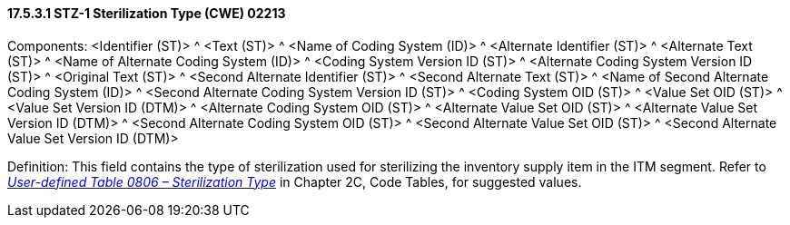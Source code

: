 ==== 17.5.3.1 STZ-1 Sterilization Type (CWE) 02213

Components: <Identifier (ST)> ^ <Text (ST)> ^ <Name of Coding System (ID)> ^ <Alternate Identifier (ST)> ^ <Alternate Text (ST)> ^ <Name of Alternate Coding System (ID)> ^ <Coding System Version ID (ST)> ^ <Alternate Coding System Version ID (ST)> ^ <Original Text (ST)> ^ <Second Alternate Identifier (ST)> ^ <Second Alternate Text (ST)> ^ <Name of Second Alternate Coding System (ID)> ^ <Second Alternate Coding System Version ID (ST)> ^ <Coding System OID (ST)> ^ <Value Set OID (ST)> ^ <Value Set Version ID (DTM)> ^ <Alternate Coding System OID (ST)> ^ <Alternate Value Set OID (ST)> ^ <Alternate Value Set Version ID (DTM)> ^ <Second Alternate Coding System OID (ST)> ^ <Second Alternate Value Set OID (ST)> ^ <Second Alternate Value Set Version ID (DTM)>

Definition: This field contains the type of sterilization used for sterilizing the inventory supply item in the ITM segment. Refer to file:///E:\V2\v2.9%20final%20Nov%20from%20Frank\V29_CH02C_Tables.docx#HL70806[_User-defined Table 0806 – Sterilization Type_] in Chapter 2C, Code Tables, for suggested values.

